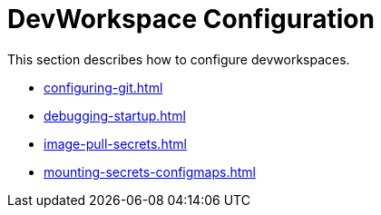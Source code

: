 :parent-context-of-devworkspace-configuration: {context}

[id="devworkspace-configuration_{context}"]
= DevWorkspace Configuration

:context: devworkspace-configuration

This section describes how to configure devworkspaces.

* xref:configuring-git.adoc[]
* xref:debugging-startup.adoc[]
* xref:image-pull-secrets.adoc[]
* xref:mounting-secrets-configmaps.adoc[]

:context: {parent-context-of-devworkspace-configuration}